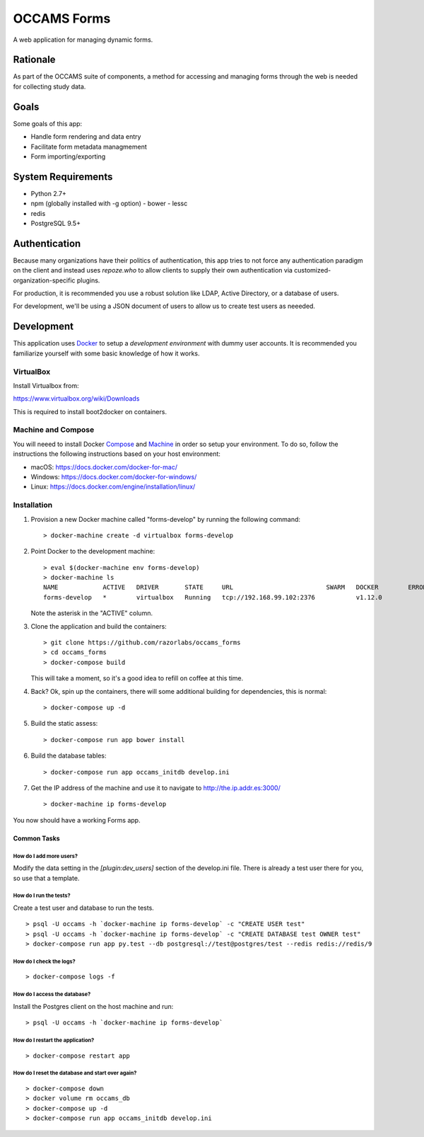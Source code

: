 OCCAMS Forms
============

A web application for managing dynamic forms.


Rationale
---------

As part of the OCCAMS suite of components, a method for accessing and managing
forms through the web is needed for collecting study data.


Goals
-----

Some goals of this app:

* Handle form rendering and data entry
* Facilitate form metadata managmement
* Form importing/exporting


System Requirements
-------------------

* Python 2.7+
* npm (globally installed with -g option)
  - bower
  - lessc
* redis
* PostgreSQL 9.5+


Authentication
--------------

Because many organizations have their politics of authentication, this app
tries to not force any authentication paradigm on the client and instead
uses `repoze.who` to allow clients to supply their own authentication via
customized-organization-specific plugins.

For production, it is recommended you use a robust solution like LDAP,
Active Directory, or a database of users.

For development, we'll be using a JSON document of users to allow us
to create test users as neeeded.


Development
-----------

This application uses Docker_ to setup a *development environment* with dummy
user accounts. It is recommended you familiarize yourself with some basic
knowledge of how it works.

.. _Docker: https://www.docker.com/

VirtualBox
++++++++++

Install Virtualbox from:

https://www.virtualbox.org/wiki/Downloads

This is required to install boot2docker on containers.


Machine and Compose
+++++++++++++++++++

You will neeed to install Docker Compose_ and Machine_ in order so setup
your environment. To do so, follow the instructions the following instructions
based on your host environment:

- macOS: https://docs.docker.com/docker-for-mac/
- Windows: https://docs.docker.com/docker-for-windows/
- Linux:  https://docs.docker.com/engine/installation/linux/

.. _Compose: https://docs.docker.com/compose/overview/
.. _Machine: https://docs.docker.com/machine/overview/


Installation
++++++++++++

#. Provision a new Docker machine called "forms-develop" by running the
   following command::

      > docker-machine create -d virtualbox forms-develop

#. Point Docker to the development machine::

      > eval $(docker-machine env forms-develop)
      > docker-machine ls
      NAME            ACTIVE   DRIVER       STATE     URL                         SWARM   DOCKER        ERRORS
      forms-develop   *        virtualbox   Running   tcp://192.168.99.102:2376           v1.12.0

   Note the asterisk in the "ACTIVE" column.

#. Clone the application and build the containers::

      > git clone https://github.com/razorlabs/occams_forms
      > cd occams_forms
      > docker-compose build

   This will take a moment, so it's a good idea to refill on coffee at this time.

#. Back? Ok, spin up the containers, there will some additional building for
   dependencies, this is normal::

      > docker-compose up -d

#. Build the static assess::

      > docker-compose run app bower install

#. Build the database tables::

      > docker-compose run app occams_initdb develop.ini

#. Get the IP address of the machine and use it to navigate to http://the.ip.addr.es:3000/ ::

      > docker-machine ip forms-develop


You now should have a working Forms app.


Common Tasks
""""""""""""

How do I add more users?
''''''''''''''''''''''''

Modify the data setting in the `[plugin:dev_users]` section of the develop.ini
file. There is already a test user there for you, so use that a template.


How do I run the tests?
'''''''''''''''''''''''

Create a test user and database to run the tests.

::

    > psql -U occams -h `docker-machine ip forms-develop` -c "CREATE USER test"
    > psql -U occams -h `docker-machine ip forms-develop` -c "CREATE DATABASE test OWNER test"
    > docker-compose run app py.test --db postgresql://test@postgres/test --redis redis://redis/9


How do I check the logs?
''''''''''''''''''''''''

::

    > docker-compose logs -f

How do I access the database?
'''''''''''''''''''''''''''''

Install the Postgres client on the host machine and run::

  > psql -U occams -h `docker-machine ip forms-develop`

How do I restart the application?
'''''''''''''''''''''''''''''''''

::

    > docker-compose restart app


How do I reset the database and start over again?
'''''''''''''''''''''''''''''''''''''''''''''''''

::

    > docker-compose down
    > docker volume rm occams_db
    > docker-compose up -d
    > docker-compose run app occams_initdb develop.ini
